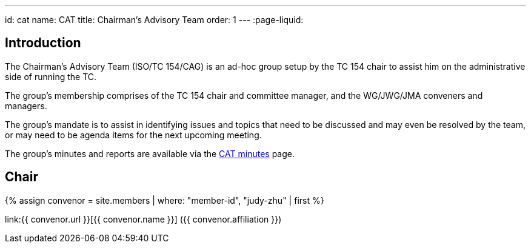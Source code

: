 ---
id: cat
name: CAT
title: Chairman's Advisory Team
order: 1
---
:page-liquid:

== Introduction

The Chairman's Advisory Team (ISO/TC 154/CAG) is an ad-hoc group setup by the TC 154 chair to assist him on the administrative side of running the TC.

The group's membership comprises of the TC 154 chair and committee manager, and the WG/JWG/JMA conveners and managers.

The group's mandate is to assist in identifying issues and topics that need to be discussed and may even be resolved by the team, or may need to be agenda items for the next upcoming meeting.

The group's minutes and reports are available via the link:/minutes[CAT minutes] page.

== Chair

{% assign convenor = site.members | where: "member-id", "judy-zhu" | first %}

link:{{ convenor.url }}[{{ convenor.name }}] ({{ convenor.affiliation }})

